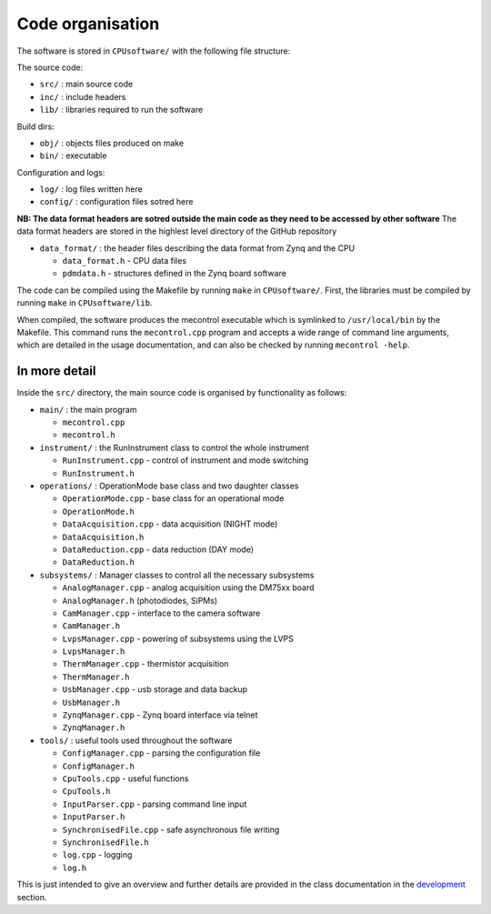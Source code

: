 Code organisation
=================

The software is stored in ``CPUsoftware/`` with the following file structure:

The source code: 

* ``src/`` : main source code
* ``inc/`` : include headers
* ``lib/`` : libraries required to run the software

Build dirs:

* ``obj/`` : objects files produced on make
* ``bin/`` : executable

Configuration and logs:

* ``log/`` :  log files written here
* ``config/`` : configuration files sotred here

**NB: The data format headers are sotred outside the main code as they need to be accessed by other software** 
The data format headers are stored in the highlest level directory of the GitHub repository

* ``data_format/`` : the header files describing the data format from Zynq and the CPU

  * ``data_format.h`` - CPU data files
  * ``pdmdata.h`` - structures defined in the Zynq board software


The code can be compiled using the Makefile by running ``make`` in ``CPUsoftware/``. First, the libraries must be compiled by running ``make`` in ``CPUsoftware/lib``.

When compiled, the software produces the mecontrol executable which is symlinked to ``/usr/local/bin`` by the Makefile. This command runs the ``mecontrol.cpp`` program and accepts a wide range of command line arguments, which are detailed in the usage documentation, and can also be checked by running ``mecontrol -help``.

In more detail
--------------

Inside the ``src/`` directory, the main source code is organised by functionality as follows:

* ``main/`` : the main program

  * ``mecontrol.cpp``
  * ``mecontrol.h``

* ``instrument/`` : the RunInstrument class to control the whole instrument

  * ``RunInstrument.cpp`` - control of instrument and mode switching
  * ``RunInstrument.h``

* ``operations/`` : OperationMode base class and two daughter classes

  * ``OperationMode.cpp`` - base class for an operational mode
  * ``OperationMode.h``
  * ``DataAcquisition.cpp`` - data acquisition (NIGHT mode)
  * ``DataAcquisition.h``
  * ``DataReduction.cpp`` - data reduction (DAY mode)
  * ``DataReduction.h``

* ``subsystems/`` : Manager classes to control all the necessary subsystems

  * ``AnalogManager.cpp`` - analog acquisition using the DM75xx board 
  * ``AnalogManager.h``  (photodiodes, SiPMs)
  * ``CamManager.cpp`` -  interface to the camera software
  * ``CamManager.h``
  * ``LvpsManager.cpp`` - powering of subsystems using the LVPS
  * ``LvpsManager.h``
  * ``ThermManager.cpp`` - thermistor acquisition 
  * ``ThermManager.h``
  * ``UsbManager.cpp`` - usb storage and data backup 
  * ``UsbManager.h``
  * ``ZynqManager.cpp`` - Zynq board interface via telnet
  * ``ZynqManager.h``
    
* ``tools/`` : useful tools used throughout the software

  * ``ConfigManager.cpp`` - parsing the configuration file
  * ``ConfigManager.h`` 
  * ``CpuTools.cpp`` - useful functions
  * ``CpuTools.h``
  * ``InputParser.cpp`` - parsing command line input
  * ``InputParser.h``
  * ``SynchronisedFile.cpp`` - safe asynchronous file writing
  * ``SynchronisedFile.h``
  * ``log.cpp`` - logging
  * ``log.h``


This is just intended to give an overview and further details are provided in the class documentation in the `development <http://minieuso-software.readthedocs.io/en/latest/development.html>`_ section. 
